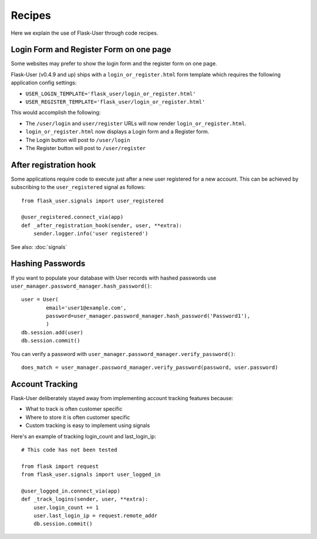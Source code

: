 =======
Recipes
=======

Here we explain the use of Flask-User through code recipes.

Login Form and Register Form on one page
----------------------------------------
Some websites may prefer to show the login form and the register form on one page.

Flask-User (v0.4.9 and up) ships with a ``login_or_register.html`` form template which requires the following
application config settings:

* ``USER_LOGIN_TEMPLATE='flask_user/login_or_register.html'``
* ``USER_REGISTER_TEMPLATE='flask_user/login_or_register.html'``

This would accomplish the following:

* The ``/user/login`` and ``user/register`` URLs will now render ``login_or_register.html``.
* ``login_or_register.html`` now displays a Login form and a Register form.
* The Login button will post to ``/user/login``
* The Register button will post to ``/user/register``


After registration hook
-----------------------
Some applications require code to execute just after a new user registered for a new account.
This can be achieved by subscribing to the ``user_registered`` signal as follows:

::

    from flask_user.signals import user_registered

    @user_registered.connect_via(app)
    def _after_registration_hook(sender, user, **extra):
        sender.logger.info('user registered')

See also: :doc:`signals`


Hashing Passwords
-----------------
If you want to populate your database with User records with hashed passwords use ``user_manager.password_manager.hash_password()``:

::

    user = User(
            email='user1@example.com',
            password=user_manager.password_manager.hash_password('Password1'),
            )
    db.session.add(user)
    db.session.commit()

You can verify a password with ``user_manager.password_manager.verify_password()``:

::

    does_match = user_manager.password_manager.verify_password(password, user.password)

Account Tracking
----------------
Flask-User deliberately stayed away from implementing account tracking features because:

* What to track is often customer specific
* Where to store it is often customer specific
* Custom tracking is easy to implement using signals

Here's an example of tracking login_count and last_login_ip:

::

    # This code has not been tested

    from flask import request
    from flask_user.signals import user_logged_in

    @user_logged_in.connect_via(app)
    def _track_logins(sender, user, **extra):
        user.login_count += 1
        user.last_login_ip = request.remote_addr
        db.session.commit()


